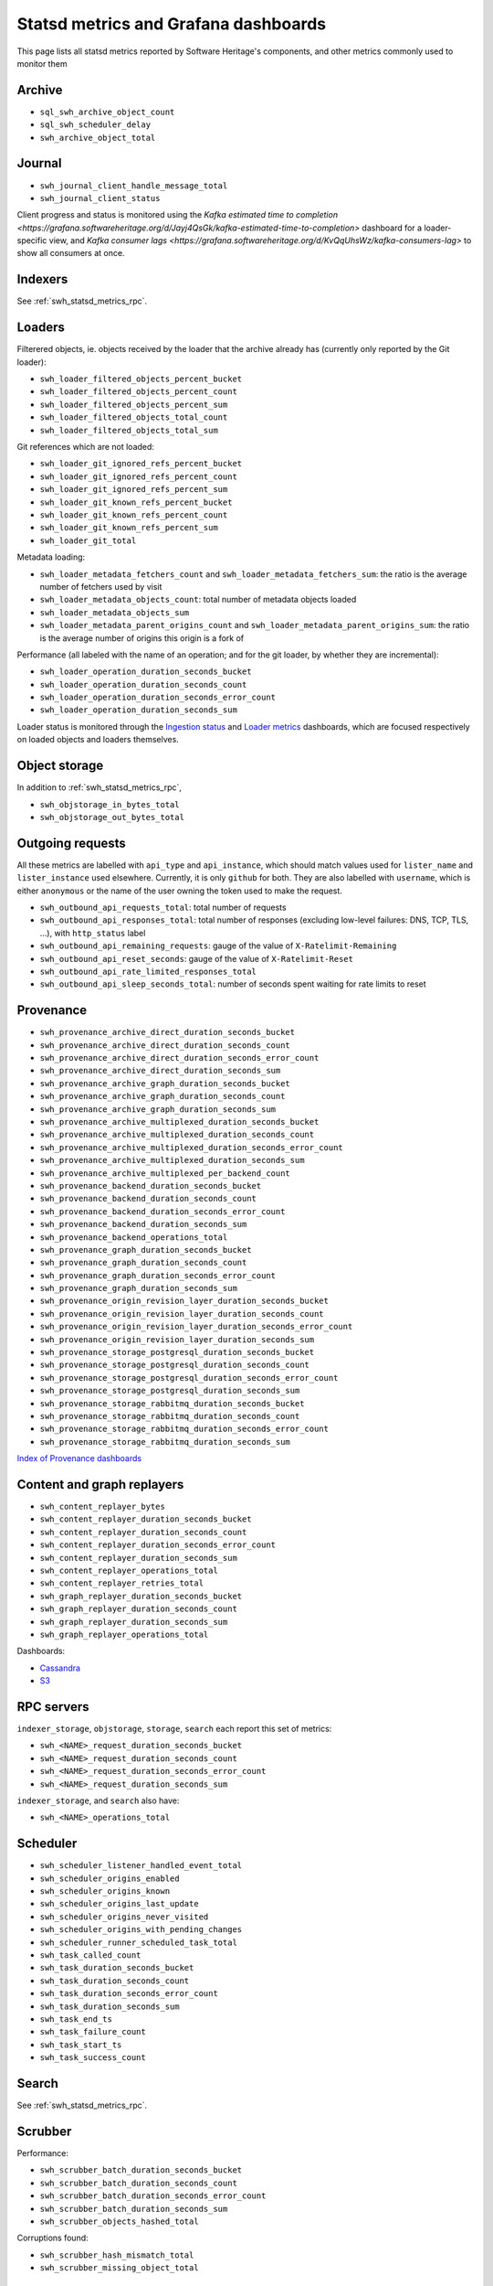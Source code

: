 .. _swh_statsd_metrics:

Statsd metrics and Grafana dashboards
=====================================

This page lists all statsd metrics reported by Software Heritage's components,
and other metrics commonly used to monitor them

.. _swh_statsd_metrics_archive:

Archive
-------

* ``sql_swh_archive_object_count``
* ``sql_swh_scheduler_delay``
* ``swh_archive_object_total``

.. _swh_statsd_metrics_journal:

Journal
-------

* ``swh_journal_client_handle_message_total``
* ``swh_journal_client_status``

Client progress and status is monitored using the `Kafka estimated time to completion
<https://grafana.softwareheritage.org/d/Jayj4QsGk/kafka-estimated-time-to-completion>`
dashboard for a loader-specific view, and `Kafka consumer lags
<https://grafana.softwareheritage.org/d/KvQqUhsWz/kafka-consumers-lag>` to show all
consumers at once.

.. _swh_statsd_metrics_indexers:

Indexers
--------

See :ref:`swh_statsd_metrics_rpc`.

.. _swh_statsd_metrics_loaders:

Loaders
-------

Filterered objects, ie. objects received by the loader that the archive
already has (currently only reported by the Git loader):

* ``swh_loader_filtered_objects_percent_bucket``
* ``swh_loader_filtered_objects_percent_count``
* ``swh_loader_filtered_objects_percent_sum``
* ``swh_loader_filtered_objects_total_count``
* ``swh_loader_filtered_objects_total_sum``

Git references which are not loaded:

* ``swh_loader_git_ignored_refs_percent_bucket``
* ``swh_loader_git_ignored_refs_percent_count``
* ``swh_loader_git_ignored_refs_percent_sum``
* ``swh_loader_git_known_refs_percent_bucket``
* ``swh_loader_git_known_refs_percent_count``
* ``swh_loader_git_known_refs_percent_sum``
* ``swh_loader_git_total``

Metadata loading:

* ``swh_loader_metadata_fetchers_count`` and ``swh_loader_metadata_fetchers_sum``: the ratio is the average number of fetchers used by visit
* ``swh_loader_metadata_objects_count``: total number of metadata objects loaded
* ``swh_loader_metadata_objects_sum``
* ``swh_loader_metadata_parent_origins_count`` and ``swh_loader_metadata_parent_origins_sum``: the ratio is the average number of origins this origin is a fork of

Performance (all labeled with the name of an operation; and for the git loader,
by whether they are incremental):

* ``swh_loader_operation_duration_seconds_bucket``
* ``swh_loader_operation_duration_seconds_count``
* ``swh_loader_operation_duration_seconds_error_count``
* ``swh_loader_operation_duration_seconds_sum``

Loader status is monitored through the `Ingestion status`_ and `Loader metrics`_
dashboards, which are focused respectively on loaded objects and loaders themselves.

.. _Ingestion status: https://grafana.softwareheritage.org/d/Cgi8dR8Wz/ingestion-status
.. _Loader metrics: https://grafana.softwareheritage.org/d/FqGC4zu7z/vlorentz-loader-metrics

.. _swh_statsd_metrics_objstorage:

Object storage
--------------

In addition to :ref:`swh_statsd_metrics_rpc`,

* ``swh_objstorage_in_bytes_total``
* ``swh_objstorage_out_bytes_total``

.. _swh_statsd_metrics_outgoing:

Outgoing requests
-----------------

All these metrics are labelled with ``api_type`` and ``api_instance``, which
should match values used for ``lister_name`` and ``lister_instance`` used elsewhere.
Currently, it is only ``github`` for both.
They are also labelled with ``username``, which is either ``anonymous`` or the name of
the user owning the token used to make the request.

* ``swh_outbound_api_requests_total``: total number of requests
* ``swh_outbound_api_responses_total``: total number of responses (excluding low-level failures: DNS, TCP, TLS, ...), with ``http_status`` label
* ``swh_outbound_api_remaining_requests``: gauge of the value of ``X-Ratelimit-Remaining``
* ``swh_outbound_api_reset_seconds``: gauge of the value of ``X-Ratelimit-Reset``
* ``swh_outbound_api_rate_limited_responses_total``
* ``swh_outbound_api_sleep_seconds_total``: number of seconds spent waiting for rate limits to reset

.. _swh_statsd_metrics_provenance:

Provenance
----------

* ``swh_provenance_archive_direct_duration_seconds_bucket``
* ``swh_provenance_archive_direct_duration_seconds_count``
* ``swh_provenance_archive_direct_duration_seconds_error_count``
* ``swh_provenance_archive_direct_duration_seconds_sum``
* ``swh_provenance_archive_graph_duration_seconds_bucket``
* ``swh_provenance_archive_graph_duration_seconds_count``
* ``swh_provenance_archive_graph_duration_seconds_sum``
* ``swh_provenance_archive_multiplexed_duration_seconds_bucket``
* ``swh_provenance_archive_multiplexed_duration_seconds_count``
* ``swh_provenance_archive_multiplexed_duration_seconds_error_count``
* ``swh_provenance_archive_multiplexed_duration_seconds_sum``
* ``swh_provenance_archive_multiplexed_per_backend_count``
* ``swh_provenance_backend_duration_seconds_bucket``
* ``swh_provenance_backend_duration_seconds_count``
* ``swh_provenance_backend_duration_seconds_error_count``
* ``swh_provenance_backend_duration_seconds_sum``
* ``swh_provenance_backend_operations_total``
* ``swh_provenance_graph_duration_seconds_bucket``
* ``swh_provenance_graph_duration_seconds_count``
* ``swh_provenance_graph_duration_seconds_error_count``
* ``swh_provenance_graph_duration_seconds_sum``
* ``swh_provenance_origin_revision_layer_duration_seconds_bucket``
* ``swh_provenance_origin_revision_layer_duration_seconds_count``
* ``swh_provenance_origin_revision_layer_duration_seconds_error_count``
* ``swh_provenance_origin_revision_layer_duration_seconds_sum``
* ``swh_provenance_storage_postgresql_duration_seconds_bucket``
* ``swh_provenance_storage_postgresql_duration_seconds_count``
* ``swh_provenance_storage_postgresql_duration_seconds_error_count``
* ``swh_provenance_storage_postgresql_duration_seconds_sum``
* ``swh_provenance_storage_rabbitmq_duration_seconds_bucket``
* ``swh_provenance_storage_rabbitmq_duration_seconds_count``
* ``swh_provenance_storage_rabbitmq_duration_seconds_error_count``
* ``swh_provenance_storage_rabbitmq_duration_seconds_sum``

`Index of Provenance dashboards
<https://grafana.softwareheritage.org/dashboards/f/eKOFn6y7k/provenance>`_

.. _swh_statsd_metrics_replayers:

Content and graph replayers
---------------------------

* ``swh_content_replayer_bytes``
* ``swh_content_replayer_duration_seconds_bucket``
* ``swh_content_replayer_duration_seconds_count``
* ``swh_content_replayer_duration_seconds_error_count``
* ``swh_content_replayer_duration_seconds_sum``
* ``swh_content_replayer_operations_total``
* ``swh_content_replayer_retries_total``
* ``swh_graph_replayer_duration_seconds_bucket``
* ``swh_graph_replayer_duration_seconds_count``
* ``swh_graph_replayer_duration_seconds_sum``
* ``swh_graph_replayer_operations_total``

Dashboards:

* `Cassandra <https://grafana.softwareheritage.org/d/HW1-UgO4k/cassandra-replayers>`__
* `S3 <https://grafana.softwareheritage.org/d/d3l2oqXWz/s3-object-copy>`__

.. _swh_statsd_metrics_rpc:

RPC servers
-----------

``indexer_storage``, ``objstorage``, ``storage``, ``search``
each report this set of metrics:

* ``swh_<NAME>_request_duration_seconds_bucket``
* ``swh_<NAME>_request_duration_seconds_count``
* ``swh_<NAME>_request_duration_seconds_error_count``
* ``swh_<NAME>_request_duration_seconds_sum``

``indexer_storage``, and ``search`` also have:

* ``swh_<NAME>_operations_total``

.. _swh_statsd_metrics_scheduler:

Scheduler
---------

* ``swh_scheduler_listener_handled_event_total``
* ``swh_scheduler_origins_enabled``
* ``swh_scheduler_origins_known``
* ``swh_scheduler_origins_last_update``
* ``swh_scheduler_origins_never_visited``
* ``swh_scheduler_origins_with_pending_changes``
* ``swh_scheduler_runner_scheduled_task_total``
* ``swh_task_called_count``
* ``swh_task_duration_seconds_bucket``
* ``swh_task_duration_seconds_count``
* ``swh_task_duration_seconds_error_count``
* ``swh_task_duration_seconds_sum``
* ``swh_task_end_ts``
* ``swh_task_failure_count``
* ``swh_task_start_ts``
* ``swh_task_success_count``

.. _swh_statsd_metrics_search:

Search
------

See :ref:`swh_statsd_metrics_rpc`.

.. _swh_statsd_metrics_scrubber:

Scrubber
--------

Performance:

* ``swh_scrubber_batch_duration_seconds_bucket``
* ``swh_scrubber_batch_duration_seconds_count``
* ``swh_scrubber_batch_duration_seconds_error_count``
* ``swh_scrubber_batch_duration_seconds_sum``
* ``swh_scrubber_objects_hashed_total``

Corruptions found:

* ``swh_scrubber_hash_mismatch_total``
* ``swh_scrubber_missing_object_total``

.. _swh_statsd_metrics_storage:

Storage
-------

In addition to :ref:`swh_statsd_metrics_rpc`,

* ``swh_storage_operations_bytes_total``, which reports the total number of content bytes
  going through the RPC server

.. _swh_statsd_metrics_webapp:

Webapp
------

* ``swh_web_accepted_save_requests``
* ``swh_web_save_requests_delay_seconds``
* ``swh_web_submitted_save_requests``
* ``swh_web_submitted_save_requests_from_webhooks``

Dashboard: `Save Code Now
<https://grafana.softwareheritage.org/d/WXRVVc_Mz/save-code-now>`_

.. _swh_statsd_metrics_misc:

Other metrics
-------------

Performance of end-to-end tests:

* ``swh_e2e_duration_seconds``
* ``swh_e2e_status``
